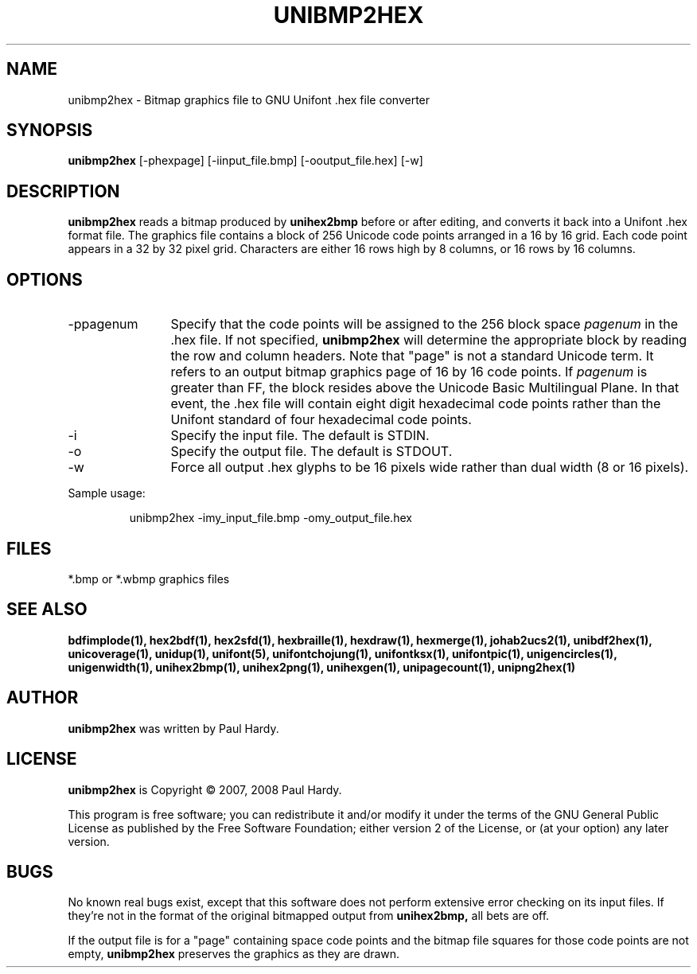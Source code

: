 .TH UNIBMP2HEX 1 "2007 Dec 31"
.SH NAME
unibmp2hex \- Bitmap graphics file to GNU Unifont .hex file converter
.SH SYNOPSIS
.br
.B unibmp2hex
[-phexpage] [-iinput_file.bmp] [-ooutput_file.hex] [-w]
.SH DESCRIPTION
.B unibmp2hex
reads a bitmap produced by
.B unihex2bmp
before or after editing, and converts it back into a Unifont .hex format
file.  The graphics file contains a block of 256 Unicode code points
arranged in a 16 by 16 grid.  Each code point appears in a 32 by 32
pixel grid.  Characters are either 16 rows high by 8 columns, or 16 rows by
16 columns.
.PP
.SH OPTIONS
.TP 12
-ppagenum
Specify that the code points will be assigned to the 256 block space
.I pagenum
in the .hex file.  If not specified,
.B unibmp2hex
will determine the appropriate block by reading the row and column
headers.  Note that "page" is not a standard
Unicode term.  It refers to an output bitmap graphics page of
16 by 16 code points.
If
.I pagenum
is greater than FF, the block resides above the Unicode Basic
Multilingual Plane. In that event, the .hex file will contain
eight digit hexadecimal code points rather than the Unifont
standard of four hexadecimal code points.
.TP
-i
Specify the input file. The default is STDIN.
.TP
-o
Specify the output file. The default is STDOUT.
.TP
-w
Force all output .hex glyphs to be 16 pixels wide rather than dual
width (8 or 16 pixels).
.PP
Sample usage:
.PP
.RS
unibmp2hex -imy_input_file.bmp -omy_output_file.hex
.RE
.SH FILES
*.bmp or *.wbmp graphics files
.SH SEE ALSO
.BR bdfimplode(1),
.BR hex2bdf(1),
.BR hex2sfd(1),
.BR hexbraille(1),
.BR hexdraw(1),
.BR hexmerge(1),
.BR johab2ucs2(1),
.BR unibdf2hex(1),
.BR unicoverage(1),
.BR unidup(1),
.BR unifont(5),
.BR unifontchojung(1),
.BR unifontksx(1),
.BR unifontpic(1),
.BR unigencircles(1),
.BR unigenwidth(1),
.BR unihex2bmp(1),
.BR unihex2png(1),
.BR unihexgen(1),
.BR unipagecount(1),
.BR unipng2hex(1)
.SH AUTHOR
.B unibmp2hex
was written by Paul Hardy.
.SH LICENSE
.B unibmp2hex
is Copyright \(co 2007, 2008 Paul Hardy.
.PP
This program is free software; you can redistribute it and/or modify
it under the terms of the GNU General Public License as published by
the Free Software Foundation; either version 2 of the License, or
(at your option) any later version.
.SH BUGS
No known real bugs exist, except that this software does not perform
extensive error checking on its input files.  If they're not in the
format of the original bitmapped output from
.B unihex2bmp,
all bets are off.
.PP
If the output file is for a "page" containing space code points and the
bitmap file squares for those code points are not empty,
.B unibmp2hex
preserves the graphics as they are drawn.
